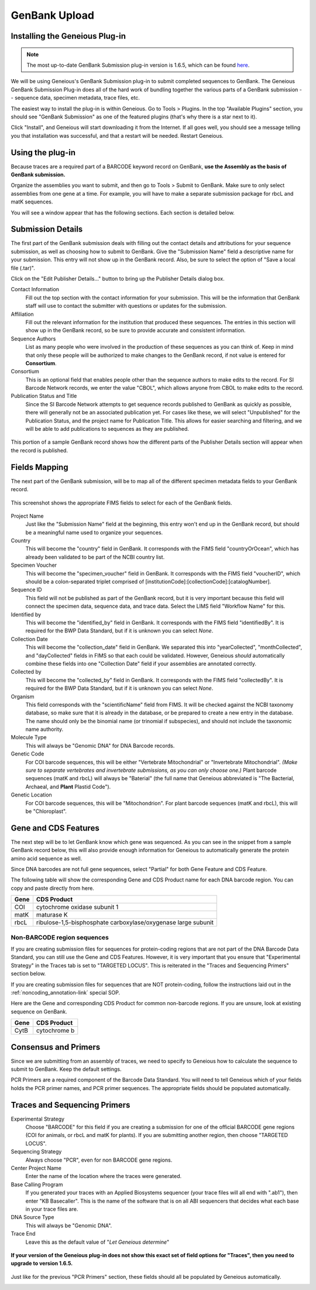 GenBank Upload
==============

Installing the Geneious Plug-in
-------------------------------

.. note::

   The most up-to-date GenBank Submission plug-in version is 1.6.5, which can be found `here
   <http://www.geneious.com/assets/plugins/GenbankSubmission_1_6_5.gplugin>`_.

We will be using Geneious's GenBank Submission plug-in to submit completed sequences to GenBank. The Geneious GenBank Submission Plug-in does all of the hard work of bundling together the various parts of a GenBank submission -- sequence data, specimen metadata, trace files, etc.

The easiest way to install the plug-in is within Geneious. Go to Tools > Plugins. In the top "Available Plugins" section, you should see "GenBank Submission" as one of the featured plugins (that's why there is a star next to it).

.. image:: /images/plugin_list.png
  :align: center
  :target: /en/latest/_images/plugin_list.png  

Click "Install", and Geneious will start downloading it from the Internet. If all goes well, you should see a message telling you that installation was successful, and that a restart will be needed. Restart Geneious.

.. image:: /images/install_success.png
  :align: center
  :target: /en/latest/_images/install_success.png

Using the plug-in
-----------------

Because traces are a required part of a BARCODE keyword record on GenBank, **use the Assembly as the basis of GenBank submission.**

Organize the assemblies you want to submit, and then go to Tools > Submit to GenBank. Make sure to only select assemblies from one gene at a time. For example, you will have to make a separate submission package for rbcL and matK sequences.

You will see a window appear that has the following sections. Each section is detailed below.

.. image:: /images/genbank_submit_colorcoded_si.png
  :align: center
  :target: /en/latest/_images/genbank_submit_colorcoded_si.png


Submission Details
------------------

The first part of the GenBank submission deals with filling out the contact details and attributions for your sequence submission, as well as choosing how to submit to GenBank. Give the "Submission Name" field a descriptive name for your submission. This entry will not show up in the GenBank record. Also, be sure to select the option of "Save a local file (.tar)".

.. image:: /images/submission_details.png
  :align: center
  :target: /en/latest/_images/submission_details.png

Click on the "Edit Publisher Details…" button to bring up the Publisher Details dialog box.

.. image:: /images/publisher_details.png
  :align: center
  :target: /en/latest/_images/publisher_details.png

Contact Information
  Fill out the top section with the contact information for your submission. This will be the information that GenBank staff will use to contact the submitter with questions or updates for the submission.

Affiliation
  Fill out the relevant information for the institution that produced these sequences. The entries in this section will show up in the GenBank record, so be sure to provide accurate and consistent information.

Sequence Authors
  List as many people who were involved in the production of these sequences as you can think of. Keep in mind that only these people will be authorized to make changes to the GenBank record, if not value is entered for **Consortium**.

Consortium
  This is an optional field that enables people other than the sequence authors to make edits to the record. For SI Barcode Network records, we enter the value "CBOL", which allows anyone from CBOL to make edits to the record. 

Publication Status and Title
  Since the SI Barcode Network attempts to get sequence records published to GenBank as quickly as possible, there will generally not be an associated publication yet. For cases like these, we will select "Unpublished" for the Publication Status, and the project name for Publication Title. This allows for easier searching and filtering, and we will be able to add publications to sequences as they are published.

.. figure:: /images/gb_record_publisher_details.png
  :align: center
  :target: /en/latest/_images/gb_record_publisher_details.png

  This portion of a sample GenBank record shows how the different parts of the Publisher Details section will appear when the record is published.

Fields Mapping
--------------

The next part of the GenBank submission, will be to map all of the different specimen metadata fields to your GenBank record.

.. figure:: /images/genbank_fields.png
  :align: center
  :target: /en/latest/_images/genbank_fields.png

  This screenshot shows the appropriate FIMS fields to select for each of the GenBank fields.

Project Name
  Just like the "Submission Name" field at the beginning, this entry won't end up in the GenBank record, but should be a meaningful name used to organize your sequences.

Country
  This will become the "country" field in GenBank. It corresponds with the FIMS field "countryOrOcean", which has already been validated to be part of the NCBI country list.

Specimen Voucher
  This will become the "specimen_voucher" field in GenBank. It corresponds with the FIMS field "voucherID", which should be a colon-separated triplet comprised of [institutionCode]:[collectionCode]:[catalogNumber].

Sequence ID
  This field will not be published as part of the GenBank record, but it is very important because this field will connect the specimen data, sequence data, and trace data. Select the LIMS field "Workflow Name" for this.

Identified by
  This will become the "identified_by" field in GenBank. It corresponds with the FIMS field "identifiedBy". It is required for the BWP Data Standard, but if it is unknown you can select *None*.

Collection Date
  This will become the "collection_date" field in GenBank. We separated this into "yearCollected", "monthCollected", and "dayCollected" fields in FIMS so that each could be validated. However, Geneious *should* automatically combine these fields into one "Collection Date" field if your assemblies are annotated correctly.

Collected by
  This will become the "collected_by" field in GenBank. It corresponds with the FIMS field "collectedBy". It is required for the BWP Data Standard, but if it is unknown you can select *None*.

Organism
  This field corresponds with the "scientificName" field from FIMS. It will be checked against the NCBI taxonomy database, so make sure that it is already in the database, or be prepared to create a new entry in the database. The name should only be the binomial name (or trinomial if subspecies), and should not include the taxonomic name authority.

Molecule Type
  This will always be "Genomic DNA" for DNA Barcode records.

Genetic Code
  For COI barcode sequences, this will be either "Vertebrate Mitochondrial" or "Invertebrate Mitochondrial". *(Make sure to separate vertebrates and invertebrate submissions, as you can only choose one.)* Plant barcode sequences (matK and rbcL) will always be "Baterial" (the full name that Geneious abbreviated is "The Bacterial, Archaeal, and **Plant** Plastid Code").

Genetic Location
  For COI barcode sequences, this will be "Mitochondrion". For plant barcode sequences (matK and rbcL), this will be "Chloroplast".

Gene and CDS Features
---------------------

The next step will be to let GenBank know which gene was sequenced. As you can see in the snippet from a sample GenBank record below, this will also provide enough information for Geneious to automatically generate the protein amino acid sequence as well.

.. image:: /images/genbank_gene_cds.png
  :align: center
  :target: /en/latest/_images/genbank_gene_cds.png

Since DNA barcodes are not full gene sequences, select "Partial" for both Gene Feature and CDS Feature.

.. image:: /images/features_from_fields.png
  :align: center
  :target: /en/latest/_images/features_from_fields.png

The following table will show the corresponding Gene and CDS Product name for each DNA barcode region. You can copy and paste directly from here.

==== =============================================================
Gene CDS Product
==== =============================================================
COI  cytochrome oxidase subunit 1
matK maturase K
rbcL ribulose-1,5-bisphosphate carboxylase/oxygenase large subunit
==== =============================================================

Non-BARCODE region sequences
^^^^^^^^^^^^^^^^^^^^^^^^^^^^

If you are creating submission files for sequences for protein-coding regions that are not part of the DNA Barcode Data Standard, you can still use the Gene and CDS Features. However, it is very important that you ensure that "Experimental Strategy" in the Traces tab is set to "TARGETED LOCUS". This is reiterated in the "Traces and Sequencing Primers" section below.

If you are creating submission files for sequences that are NOT protein-coding, follow the instructions laid out in the :ref:`noncoding_annotation-link` special SOP.

Here are the Gene and corresponding CDS Product for common non-barcode regions. If you are unsure, look at existing sequence on GenBank.

==== =============
Gene CDS Product
==== =============
CytB cytochrome b
==== =============

Consensus and Primers
---------------------

Since we are submitting from an assembly of traces, we need to specify to Geneious how to calculate the sequence to submit to GenBank. Keep the default settings.

.. image:: /images/consensus_defaults.png
  :align: center
  :target: /en/latest/_images/consensus_defaults.png

PCR Primers are a required component of the Barcode Data Standard. You will need to tell Geneious which of your fields holds the PCR primer names, and PCR primer sequences. The appropriate fields should be populated automatically.

.. image:: /images/primer_defaults.png
  :align: center
  :target: /en/latest/_images/primer_defaults.png

Traces and Sequencing Primers
-----------------------------

Experimental Strategy
  Choose "BARCODE" for this field if you are creating a submission for one of the official BARCODE gene regions (COI for animals, or rbcL and matK for plants). If you are submitting another region, then choose "TARGETED LOCUS".

Sequencing Strategy
  Always choose "PCR", even for non BARCODE gene regions.

Center Project Name
  Enter the name of the location where the traces were generated.

Base Calling Program
  If you generated your traces with an Applied Biosystems sequencer (your trace files will all end with ".ab1"), then enter "KB Basecaller". This is the name of the software that is on all ABI sequencers that decides what each base in your trace files are.

DNA Source Type
  This will always be "Genomic DNA".

Trace End
  Leave this as the default value of "*Let Geneious determine*"

.. figure:: /images/traces_defaults.png
  :align: center
  :target: /en/latest/_images/traces_defaults.png

  **If your version of the Geneious plug-in does not show this exact set of field options for "Traces", then you need to upgrade to version 1.6.5.**

Just like for the previous "PCR Primers" section, these fields should all be populated by Geneious automatically.

.. image:: /images/sequencing_primers_defaults.png
  :align: center  
  :target: /en/latest/_images/sequencing_primers_defaults.png
